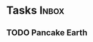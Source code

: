 * Tasks                                                               :Inbox:
** TODO Pancake Earth  
